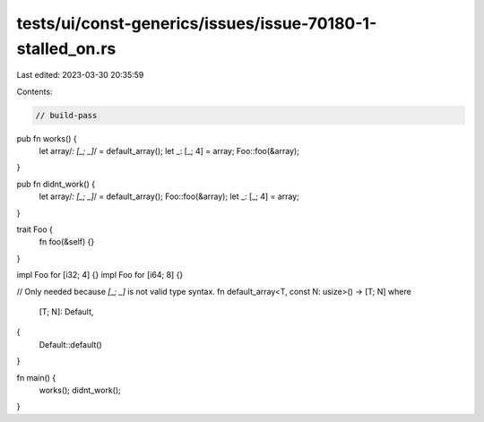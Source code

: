 tests/ui/const-generics/issues/issue-70180-1-stalled_on.rs
==========================================================

Last edited: 2023-03-30 20:35:59

Contents:

.. code-block:: rs

    // build-pass

pub fn works() {
    let array/*: [_; _]*/ = default_array();
    let _: [_; 4] = array;
    Foo::foo(&array);
}

pub fn didnt_work() {
    let array/*: [_; _]*/ = default_array();
    Foo::foo(&array);
    let _: [_; 4] = array;
}

trait Foo {
    fn foo(&self) {}
}

impl Foo for [i32; 4] {}
impl Foo for [i64; 8] {}

// Only needed because `[_; _]` is not valid type syntax.
fn default_array<T, const N: usize>() -> [T; N]
where
    [T; N]: Default,
{
    Default::default()
}

fn main() {
    works();
    didnt_work();
}


